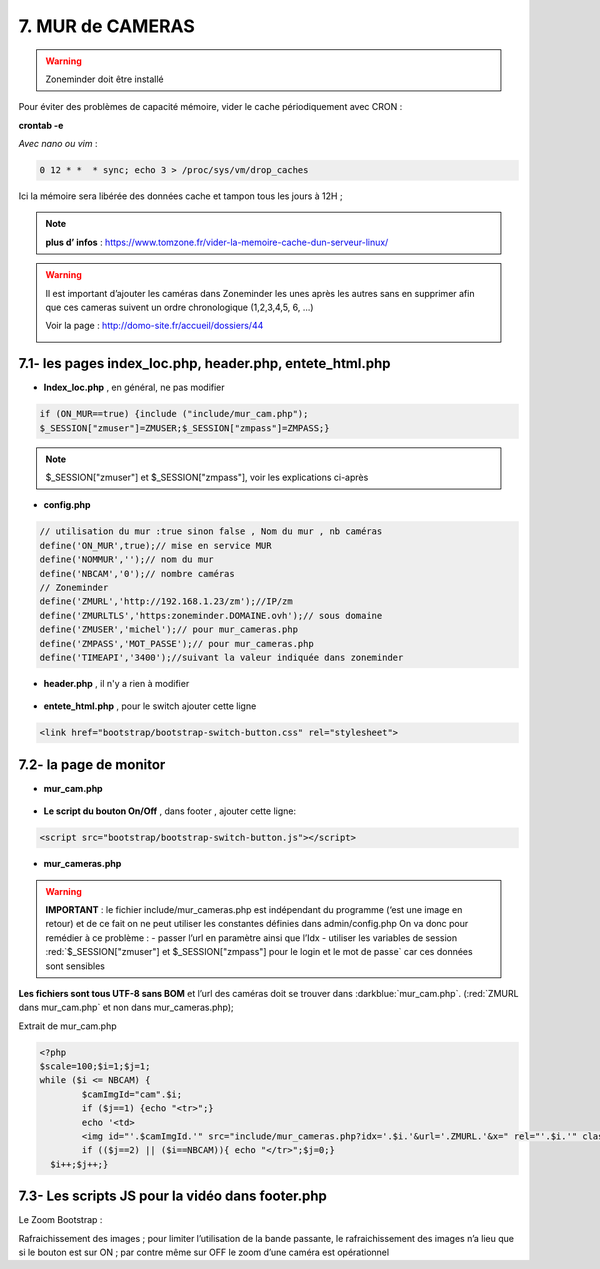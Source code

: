 7. MUR de CAMERAS
-----------------
.. warning::

   Zoneminder doit être installé

Pour éviter des problèmes de capacité mémoire, vider le cache périodiquement avec CRON : 

**crontab -e** |image555|

*Avec nano ou vim* :

.. code-block:: 

   0 12 * *  * sync; echo 3 > /proc/sys/vm/drop_caches

|image556|

Ici la mémoire sera libérée des données cache et tampon tous les jours à 12H ; 

.. note:: **plus d’ infos** : https://www.tomzone.fr/vider-la-memoire-cache-dun-serveur-linux/

|image557|

.. warning:: 

   Il est important d’ajouter les caméras dans Zoneminder les unes après les autres sans en supprimer afin que ces cameras suivent un ordre chronologique (1,2,3,4,5, 6, ...)
   
   Voir la page : http://domo-site.fr/accueil/dossiers/44

   |image558|

7.1- les pages index_loc.php, header.php, entete_html.php
^^^^^^^^^^^^^^^^^^^^^^^^^^^^^^^^^^^^^^^^^^^^^^^^^^^^^^^^^

- **Index_loc.php** , en général, ne pas modifier 

.. code-block:: 

   if (ON_MUR==true) {include ("include/mur_cam.php");
   $_SESSION["zmuser"]=ZMUSER;$_SESSION["zmpass"]=ZMPASS;}

.. note:: 

   $_SESSION["zmuser"] et $_SESSION["zmpass"], voir les explications ci-après

- **config.php**

.. code-block:: 

   // utilisation du mur :true sinon false , Nom du mur , nb caméras
   define('ON_MUR',true);// mise en service MUR
   define('NOMMUR','');// nom du mur
   define('NBCAM','0');// nombre caméras
   // Zoneminder
   define('ZMURL','http://192.168.1.23/zm');//IP/zm
   define('ZMURLTLS','https:zoneminder.DOMAINE.ovh');// sous domaine
   define('ZMUSER','michel');// pour mur_cameras.php
   define('ZMPASS','MOT_PASSE');// pour mur_cameras.php
   define('TIMEAPI','3400');//suivant la valeur indiquée dans zoneminder

- **header.php** , il n'y a rien à modifier

 |image561|

- **entete_html.php** , pour le switch ajouter cette ligne

.. code-block:: 

   <link href="bootstrap/bootstrap-switch-button.css" rel="stylesheet">

.. info:: https://github.com/gitbrent/bootstrap-switch-button/releases/latest

7.2- la page de monitor 
^^^^^^^^^^^^^^^^^^^^^^^^^^^^^^^^^^^^^
- **mur_cam.php**

 |image563|

- **Le script du bouton On/Off** , dans footer , ajouter cette ligne:

.. code-block:: 

   <script src="bootstrap/bootstrap-switch-button.js"></script>

|image565|

- **mur_cameras.php**

|image566|

.. warning::

   **IMPORTANT** : le fichier include/mur_cameras.php est indépendant du programme (‘est une image en retour) et de ce fait on ne peut utiliser les constantes définies dans admin/config.php
   On va donc pour remédier à ce problème :
   -	passer l’url en paramètre ainsi que l’Idx
   -	utiliser les variables de session :red:`$_SESSION["zmuser"] et $_SESSION["zmpass"] pour le login et le mot de passe` car ces données sont sensibles 

**Les fichiers sont tous UTF-8 sans BOM** et l’url des caméras doit se trouver dans :darkblue:`mur_cam.php`. (:red:`ZMURL dans mur_cam.php` et non dans mur_cameras.php); 

Extrait de mur_cam.php

.. code-block:: 

   <?php
   $scale=100;$i=1;$j=1;
   while ($i <= NBCAM) {
	   $camImgId="cam".$i;
	   if ($j==1) {echo "<tr>";}
  	   echo '<td>
	   <img id="'.$camImgId.'" src="include/mur_cameras.php?idx='.$i.'&url='.ZMURL.'&x=" rel="'.$i.'" class="dimcam" alt=""/></td>';
	   if (($j==2) || ($i==NBCAM)){ echo "</tr>";$j=0;}
     $i++;$j++;}				

|image568|

7.3- Les scripts JS pour la vidéo dans footer.php 
^^^^^^^^^^^^^^^^^^^^^^^^^^^^^^^^^^^^^^^^^^^^^^^^^
Le Zoom Bootstrap :

|image569|

Rafraichissement des images ; pour limiter l’utilisation de la bande passante, le rafraichissement des images n’a lieu que si le bouton est sur ON ; par contre même sur OFF le zoom d’une caméra est opérationnel

.. |image555| image:: ../media/image555.webp
   :width: 332px
.. |image556| image:: ../media/image556.webp
   :width: 700px
.. |image557| image:: ../media/image557.webp
   :width: 536px
.. |image558| image:: ../media/image558.webp
   :width: 601px
.. |image561| image:: ../media/image561.webp
   :width: 570px
.. |image563| image:: ../media/image563.webp
   :width: 608px
.. |image565| image:: ../media/image565.webp
   :width: 581px
.. |image566| image:: ../media/image566.webp
   :width: 700px
.. |image568| image:: ../media/image568.webp
   :width: 603px
.. |image569| image:: ../media/image569.webp
   :width: 602px



